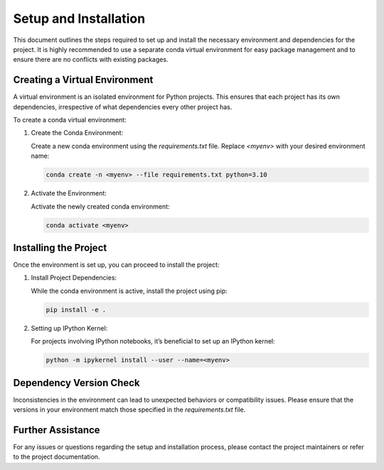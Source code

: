 Setup and Installation
======================

This document outlines the steps required to set up and install the necessary environment and dependencies for the project. It is highly recommended to use a separate conda virtual environment for easy package management and to ensure there are no conflicts with existing packages.

Creating a Virtual Environment
------------------------------

A virtual environment is an isolated environment for Python projects. This ensures that each project has its own dependencies, irrespective of what dependencies every other project has. 

To create a conda virtual environment:

1. Create the Conda Environment:

   Create a new conda environment using the `requirements.txt` file. Replace `<myenv>` with your desired environment name:

   .. code-block:: bash

      conda create -n <myenv> --file requirements.txt python=3.10

2. Activate the Environment:

   Activate the newly created conda environment:

   .. code-block:: bash

      conda activate <myenv>

Installing the Project
----------------------

Once the environment is set up, you can proceed to install the project:

1. Install Project Dependencies:

   While the conda environment is active, install the project using pip:

   .. code-block:: bash

      pip install -e .

2. Setting up IPython Kernel:

   For projects involving IPython notebooks, it’s beneficial to set up an IPython kernel:

   .. code-block:: bash

      python -m ipykernel install --user --name=<myenv>

Dependency Version Check
------------------------

Inconsistencies in the environment can lead to unexpected behaviors or compatibility issues. Please ensure that the versions in your environment match those specified in the `requirements.txt` file.

Further Assistance
-------------------

For any issues or questions regarding the setup and installation process, please contact the project maintainers or refer to the project documentation.


